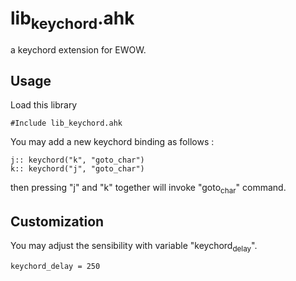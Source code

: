 * lib_keychord.ahk

a keychord extension for EWOW.

** Usage

Load this library

: #Include lib_keychord.ahk

You may add a new keychord binding as follows :

: j:: keychord("k", "goto_char")
: k:: keychord("j", "goto_char")

then pressing "j" and "k" together will invoke "goto_char" command.

** Customization

You may adjust the sensibility with variable "keychord_delay".

: keychord_delay = 250
